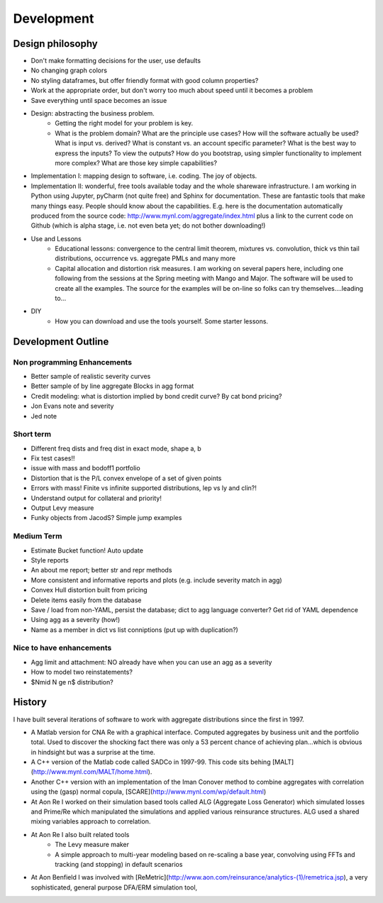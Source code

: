 .. _development:

***************
Development
***************


Design philosophy
====================

* Don't make formatting decisions for the user, use defaults
* No changing graph colors
* No styling dataframes, but offer friendly format with good column properties?
* Work at the appropriate order, but don't worry too much about speed until it becomes a problem
* Save everything until space becomes an issue
* Design: abstracting the business problem.
    -  Getting the right model for your problem is key.
    -  What is the problem domain? What are the principle use cases? How will the software actually be used? What is input vs. derived? What is constant vs. an account specific parameter? What is the best way to express the inputs? To view the outputs? How do you bootstrap, using simpler functionality to implement more complex? What are those key simple capabilities?
* Implementation I: mapping design to software, i.e. coding. The joy of objects.
* Implementation II: wonderful, free tools available today and the whole shareware infrastructure. I am working in Python using Jupyter, pyCharm (not quite free) and Sphinx for documentation. These are fantastic tools that make many things easy. ​People should know about the capabilities. E.g. here is the documentation automatically produced from the source code: http://www.mynl.com/aggregate/index.html plus a link to the current code on Github (which is alpha stage, i.e. not even beta yet; do not bother downloading!)
* Use and Lessons
    -  Educational lessons: convergence to the central limit theorem, mixtures vs. convolution, thick vs thin tail distributions, occurrence vs. aggregate PMLs and many more
    -  Capital allocation and distortion risk measures. I am working on several papers here, including one following from the sessions at the Spring meeting with Mango and Major. The software will be used to create all the examples. The source for the examples will be on-line so folks can try themselves....leading to...
* DIY
    -  How you can download and use the tools yourself. Some starter lessons.


Development Outline
====================

Non programming Enhancements
----------------------------
* Better sample of realistic severity curves
* Better sample of by line aggregate Blocks in agg format
* Credit modeling: what is distortion implied by bond credit curve? By cat bond pricing?
* Jon Evans note and severity
* Jed note

Short term
-----------
* Different freq dists and freq dist in exact mode, shape a, b
* Fix test cases!!
* issue with mass and bodoff1 portfolio
* Distortion that is the P/L convex envelope of a set of given points
* Errors with mass! Finite vs infinite supported distributions, lep vs ly and clin?!
* Understand output for collateral and priority!
* Output Levy measure
* Funky objects from JacodS? Simple jump examples

Medium Term
------------
* Estimate Bucket function! Auto update
* Style reports
* An about me report; better str and repr methods
* More consistent and informative reports and plots (e.g. include severity match in agg)
* Convex Hull distortion built from pricing
* Delete items easily from the database
* Save / load from non-YAML, persist the database; dict to agg language converter? Get rid of YAML dependence
* Using agg as a severity (how!)
* Name as a member in dict vs list conniptions (put up with duplication?)


Nice to have enhancements
-------------------------
* Agg limit and attachment: NO already have when you can use an agg as a severity
* How to model two reinstatements?
* $N\mid N \ge n$ distribution?



History
=========

I have built several iterations of software to work with aggregate distributions since the first in 1997.

*  A Matlab version for CNA Re with a graphical interface. Computed aggregates by business unit and the portfolio total. Used to discover the shocking fact there was only a 53 percent chance of achieving plan...which is obvious in hindsight but was a surprise at the time.
*  A C++ version of the Matlab code called SADCo in 1997-99. This code sits behing [MALT](http://www.mynl.com/MALT/home.html).
*  Another C++ version with an implementation of the Iman Conover method to combine aggregates with correlation using the (gasp) normal copula, [SCARE](http://www.mynl.com/wp/default.html)
*  At Aon Re I worked on their simulation based tools called ALG (Aggregate Loss Generator) which simulated losses and Prime/Re which manipulated the simulations and applied various reinsurance structures. ALG used a shared mixing variables approach to correlation.
*  At Aon Re I also built related tools
	-  The Levy measure maker
	-  A simple approach to multi-year modeling based on re-scaling a base year, convolving using FFTs and tracking (and stopping) in default scenarios
*  At Aon Benfield I was involved with [ReMetric](http://www.aon.com/reinsurance/analytics-(1)/remetrica.jsp), a very sophisticated, general purpose DFA/ERM simulation tool,

